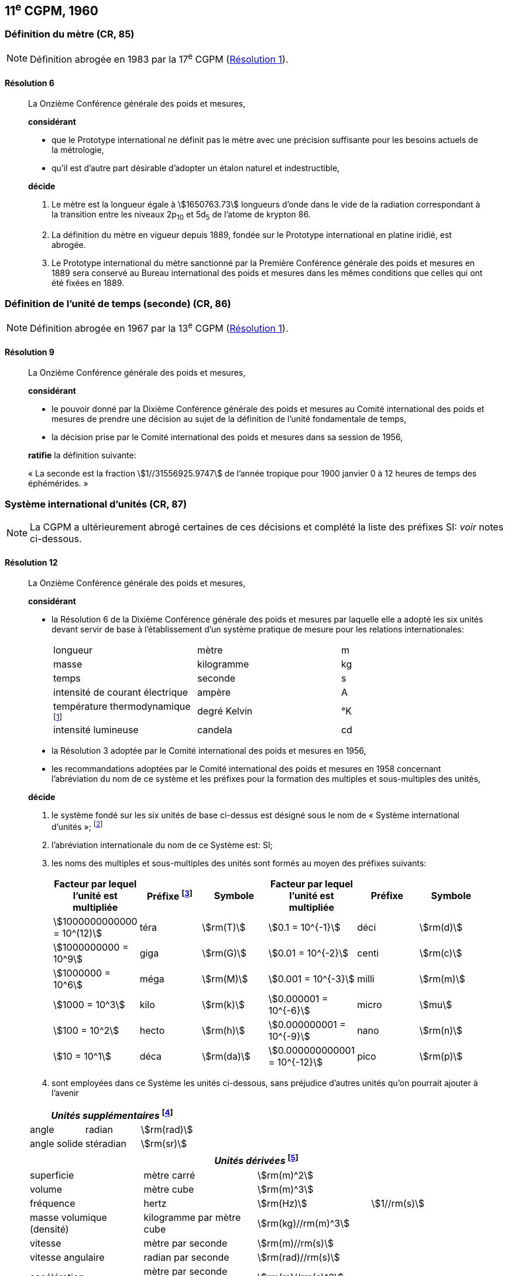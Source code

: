 [[cgpm11e1960]]
== 11^e^ CGPM, 1960

[[cgpm11e1960r6]]
=== Définition du mètre (CR, 85)

NOTE: Définition abrogée en 1983 par la 17^e^ CGPM (<<cgpm17e1983r1r1,Résolution 1>>).

[[cgpm11e1960r6r6]]
==== Résolution 6
____

La Onzième Conférence générale des poids et mesures,

*considérant*

* que le Prototype international ne définit pas le mètre avec une précision suffisante pour les
besoins actuels de la métrologie,
* qu’il est d’autre part désirable d’adopter un étalon naturel et indestructible,

*décide*
(((mètre (m),prototype international)))

. Le mètre est la ((longueur)) égale à stem:[1650763.73] longueurs d’onde dans le vide de la radiation
correspondant à la transition entre les niveaux 2p~10~ et 5d~5~ de l’atome de krypton 86.

. La définition du mètre en vigueur depuis 1889, fondée sur le Prototype international en
platine iridié, est abrogée.

. Le Prototype international du mètre sanctionné par la Première Conférence générale des
poids et mesures en 1889 sera conservé au Bureau international des poids et mesures dans
les mêmes conditions que celles qui ont été fixées en 1889.
____


[[cgpm11e1960r9]]
=== Définition de l’unité de temps (seconde) (CR, 86)(((seconde)))

NOTE: Définition abrogée en 1967 par la 13^e^ CGPM (<<cgpm13e1968r1r1,Résolution 1>>).

[[cgpm11e1960r9r9]]
==== Résolution 9
____

La Onzième Conférence générale des poids et mesures,

*considérant*

* le pouvoir donné par la Dixième Conférence générale des poids et mesures au Comité
international des poids et mesures de prendre une décision au sujet de la définition de l’unité
fondamentale de temps,
* la décision prise par le Comité international des poids et mesures dans sa session de 1956,

*ratifie* la définition suivante:

«&nbsp;La seconde est la fraction stem:[1//31556925.9747] de l’année tropique pour 1900 janvier 0 à
12 heures de temps des éphémérides.&nbsp;»
____



[[cgpm11e1960r12]]
=== Système international d’unités (CR, 87)(((préfixes SI)))

NOTE: La CGPM a ultérieurement abrogé
certaines de ces décisions et complété la liste des
préfixes SI: _voir_ notes
ci-dessous.

[[cgpm11e1960r12r12]]
==== Résolution 12
____

La Onzième Conférence générale des poids et mesures,
(((unité(s),de base)))(((unité(s),multiples et sous-multiples des)))

*considérant*

* la Résolution 6 de la Dixième Conférence générale des poids et mesures par laquelle elle a
adopté les six unités devant servir de base à l’établissement d’un système pratique de mesure
pour les relations internationales:
+
--
[cols="3",options="unnumbered"]
|===
| longueur | mètre | m
| ((masse)) | ((kilogramme)) | kg
| temps | ((seconde)) | s
| intensité de ((courant électrique)) | ampère(((ampère (A)))) | A
| température thermodynamique footnote:[Le nom et symbole de l’unité de température thermodynamique ont été modifiés par la 13^e^ CGPM en 1967 (<<cgpm13e1968r3r3,Résolution 3>>).] | degré Kelvin(((kelvin (K))))(((degré kelvin))) | °K
| ((intensité lumineuse)) | candela(((candela (cd)))) | cd
|===
--

* la Résolution 3 adoptée par le Comité international des poids et mesures en 1956,
((("multiples et sous-multiples, préfixes")))

* les recommandations adoptées par le Comité international des poids et mesures en 1958
concernant l’abréviation du nom de ce système et les préfixes pour la formation des multiples et
sous-multiples des unités,

*décide*

. le système fondé sur les six unités de base ci-dessus est désigné sous le nom de «&nbsp;Système international d’unités&nbsp;»; footnote:[Une septième unité de base, la mole, fut adoptée par la 14^e^ CGPM en 1971 (<<cgpm14e1971r3r3,Résolution 3>>).]

. l’abréviation internationale du nom de ce Système est: SI;

. les noms des multiples et sous-multiples des unités sont formés au moyen des préfixes
suivants:
+
--
[cols=">,^,^,>,^,^",options="header,unnumbered"]
|===
^| Facteur par lequel l’unité est multipliée | Préfixe footnote:[D’autres préfixes furent adoptés par la 12^e^ CGPM en 1964 (<<cgpm12e1964r8r8,Résolution 8>>), par la 15^e^ CGPM en 1975 (<<cgpm15e1975r10r10,Résolution 10>>) et par la 19^e^ CGPM en 1991 (<<cgpm19e1991r4r4,Résolution 4>>). ] | Symbole ^| Facteur par lequel l’unité est multipliée | Préfixe | Symbole

| stem:[1000000000000 = 10^(12)] | téra | stem:[rm(T)] | stem:[0.1 = 10^{-1}] | déci | stem:[rm(d)]
| stem:[1000000000 = 10^9] | giga | stem:[rm(G)] | stem:[0.01 = 10^{-2}] | centi | stem:[rm(c)]
| stem:[1000000 = 10^6] | méga | stem:[rm(M)] | stem:[0.001 = 10^{-3}] | milli | stem:[rm(m)]
| stem:[1000 = 10^3] | kilo | stem:[rm(k)] | stem:[0.000001 = 10^{-6}] | micro | stem:[mu]
| stem:[100 = 10^2] | hecto | stem:[rm(h)] | stem:[0.000000001 = 10^{-9}] | nano | stem:[rm(n)]
| stem:[10 = 10^1] | déca | stem:[rm(da)] | stem:[0.000000000001 = 10^{-12}] | pico | stem:[rm(p)]
|===

--

. sont employées dans ce Système les unités ci-dessous, sans préjudice d’autres unités qu’on
pourrait ajouter à l’avenir

[cols="3",options="unnumbered"]
|===
3+h| _Unités supplémentaires_ (((unité(s),supplémentaires))) footnote:[La 20^e^ CGPM a abrogé en 1995 la classe des unités supplémentaires dans le SI (<<cgpm20e1995r8r8,Résolution 8>>). Ces unités sont maintenant considérées comme des unités dérivées.]

| angle(((angle))) | radian(((radian (rad)))) | stem:[rm(rad)]
| angle solide | stéradian(((stéradian (sr)))) | stem:[rm(sr)]
|===

[cols="4",options="unnumbered"]
|===
4+h| _Unités dérivées_ footnote:[La 13^e^ CGPM en 1967 (<<cgpm13e1967r6r6,Résolution 6>>) a ajouté d’autres unités à cette liste d’unités
dérivées, qui, en principe, n’est pas limitative.]

| superficie | mètre carré | stem:[rm(m)^2] |
| volume | mètre cube | stem:[rm(m)^3] |
| fréquence | hertz(((hertz (Hz)))) | stem:[rm(Hz)] | stem:[1//rm(s)]
| ((masse)) volumique (densité) | ((kilogramme)) par mètre cube | stem:[rm(kg)//rm(m)^3] |
| vitesse | mètre par ((seconde)) | stem:[rm(m)//rm(s)] |
| vitesse angulaire | radian(((radian (rad)))) par seconde | stem:[rm(rad)//rm(s)] |
| accélération | mètre par seconde carrée | stem:[rm(m)//rm(s)^2] |
| accélération angulaire | radian(((radian (rad)))) par seconde carrée | stem:[rm(rad)//rm(s)^2] |
| force | newton(((newton (N)))) | stem:[rm(N)] | stem:[rm(kg) * rm(m)//rm(s)^2]
| pression (tension mécanique) | newton par mètre carré | stem:[rm(N)//rm(m)^2] |
| viscosité cinématique (((viscosité,cinématique (stokes)))) | mètre carré par seconde | stem:[rm(m)^2//rm(s)] |
| viscosité dynamique (((viscosité,dynamique (poise)))) | newton-seconde par mètre carré | stem:[rm(N) * rm(s)//rm(m)^2] |
| travail, énergie, quantité de chaleur | joule(((joule (J)))) | stem:[rm(J)] | stem:[rm(N) * rm(m)]
| puissance | watt (((watt (W)))) | stem:[rm(W)] | stem:[rm(J)//rm(s)]
| quantité d’électricité | coulomb(((coulomb \(C)))) | stem:[rm(C)] | stem:[rm(A) * rm(s)]
| tension électrique, différence de potentiel, force électromotrice | volt(((volt (V)))) | stem:[rm(V)] | stem:[rm(W)//rm(A)]
| intensité de champ électrique | volt par mètre | stem:[rm(V)//rm(m)] |
| résistance électrique | ohm(((ohm (stem:[Omega])))) | stem:[Omega] | stem:[rm(V)//rm(A)]
| capacité électrique | farad(((farad (F)))) | stem:[rm(F)] | stem:[rm(A) * rm(s)//rm(V)]
| flux d’induction magnétique | weber(((weber (Wb)))) | stem:[rm(Wb)] | stem:[rm(V) * rm(s)]
| inductance | henry(((henry (H)))) | stem:[rm(H)] | stem:[rm(V) * rm(s)//rm(A)]
| induction magnétique | tesla(((tesla (T)))) | stem:[rm(T)] | stem:[rm(Wb)//rm(m)^2]
| intensité de champ magnétique | ampère par mètre | stem:[rm(A)//rm(m)] |
| force magnétomotrice | ampère(((ampère (A)))) | stem:[rm(A)] |
| flux lumineux | lumen(((lumen (lm)))) | stem:[rm(lm)] | stem:[rm(cd) * rm(sr)]
| luminance | candela par mètre carré | stem:[rm(cd)//rm(m)^2] |
| éclairement | lux(((lux (lx)))) | stem:[rm(lx)] | stem:[rm(lm)//rm(m)^2]
|===
____



[[cgpm11e1960r13]]
=== Décimètre cube et litre (CR, 88)

[[cgpm11e1960r13r13]]
==== Résolution 13 (((litre (L ou l))))
____

La Onzième Conférence générale des poids et mesures,

*considérant*

* que le décimètre cube et le litre sont inégaux et diffèrent d’environ 28 millionièmes,
* que les déterminations de grandeurs physiques impliquant des mesures de volume ont une
précision de plus en plus élevée, aggravant par là les conséquences d’une confusion possible
entre le décimètre cube et le litre,

*invite* le Comité international des poids et mesures à mettre ce problème à l’étude et à
présenter ses conclusions à la Douzième Conférence générale.
____
